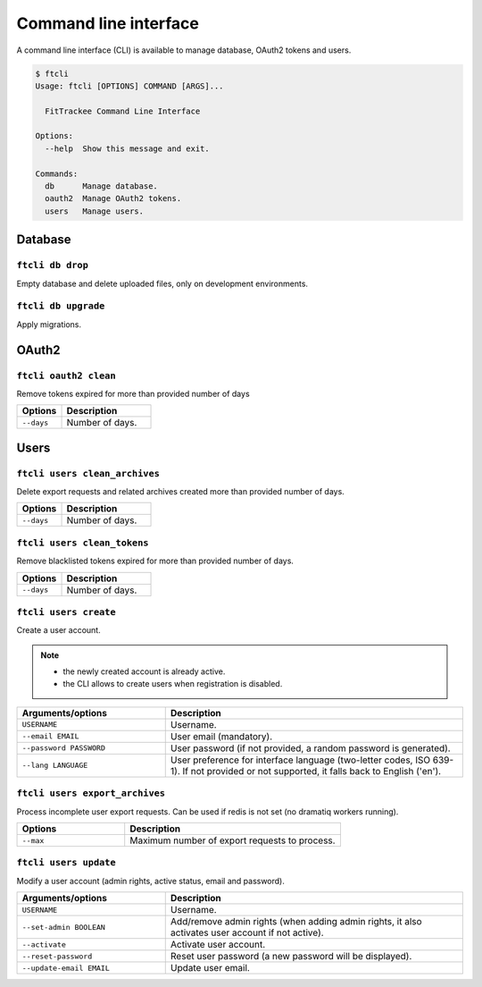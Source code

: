 Command line interface
######################

A command line interface (CLI) is available to manage database, OAuth2 tokens and users.

.. code-block:: bash

    $ ftcli
    Usage: ftcli [OPTIONS] COMMAND [ARGS]...

      FitTrackee Command Line Interface

    Options:
      --help  Show this message and exit.

    Commands:
      db      Manage database.
      oauth2  Manage OAuth2 tokens.
      users   Manage users.


Database
~~~~~~~~

``ftcli db drop``
"""""""""""""""""
.. versionadded:: 0.6.5

Empty database and delete uploaded files, only on development environments.


``ftcli db upgrade``
""""""""""""""""""""
.. versionadded:: 0.6.5

Apply migrations.


OAuth2
~~~~~~

``ftcli oauth2 clean``
""""""""""""""""""""""
.. versionadded:: 0.7.0

Remove tokens expired for more than provided number of days

.. cssclass:: table-bordered
.. list-table::
   :widths: 25 50
   :header-rows: 1

   * - Options
     - Description
   * - ``--days``
     - Number of days.



Users
~~~~~

``ftcli users clean_archives``
""""""""""""""""""""""""""""""
.. versionadded:: 0.7.13

Delete export requests and related archives created more than provided number of days.

.. cssclass:: table-bordered
.. list-table::
   :widths: 25 50
   :header-rows: 1

   * - Options
     - Description
   * - ``--days``
     - Number of days.


``ftcli users clean_tokens``
""""""""""""""""""""""""""""
.. versionadded:: 0.7.0

Remove blacklisted tokens expired for more than provided number of days.

.. cssclass:: table-bordered
.. list-table::
   :widths: 25 50
   :header-rows: 1

   * - Options
     - Description
   * - ``--days``
     - Number of days.


``ftcli users create``
""""""""""""""""""""""
.. versionadded:: 0.7.15

Create a user account.

.. note::
  - the newly created account is already active.
  - the CLI allows to create users when registration is disabled.


.. cssclass:: table-bordered
.. list-table::
   :widths: 25 50
   :header-rows: 1

   * - Arguments/options
     - Description
   * - ``USERNAME``
     - Username.
   * - ``--email EMAIL``
     - User email (mandatory).
   * - ``--password PASSWORD``
     - User password (if not provided, a random password is generated).
   * - ``--lang LANGUAGE``
     - User preference for interface language (two-letter codes, ISO 639-1). If not provided or not supported, it falls back to English ('en').



``ftcli users export_archives``
"""""""""""""""""""""""""""""""
.. versionadded:: 0.7.13

Process incomplete user export requests.
Can be used if redis is not set (no dramatiq workers running).

.. cssclass:: table-bordered
.. list-table::
   :widths: 25 50
   :header-rows: 1

   * - Options
     - Description
   * - ``--max``
     - Maximum number of export requests to process.


``ftcli users update``
""""""""""""""""""""""
.. versionadded:: 0.6.5

Modify a user account (admin rights, active status, email and password).

.. cssclass:: table-bordered
.. list-table::
   :widths: 25 50
   :header-rows: 1

   * - Arguments/options
     - Description
   * - ``USERNAME``
     - Username.
   * - ``--set-admin BOOLEAN``
     - Add/remove admin rights (when adding admin rights, it also activates user account if not active).
   * - ``--activate``
     - Activate user account.
   * - ``--reset-password``
     - Reset user password (a new password will be displayed).
   * - ``--update-email EMAIL``
     - Update user email.
